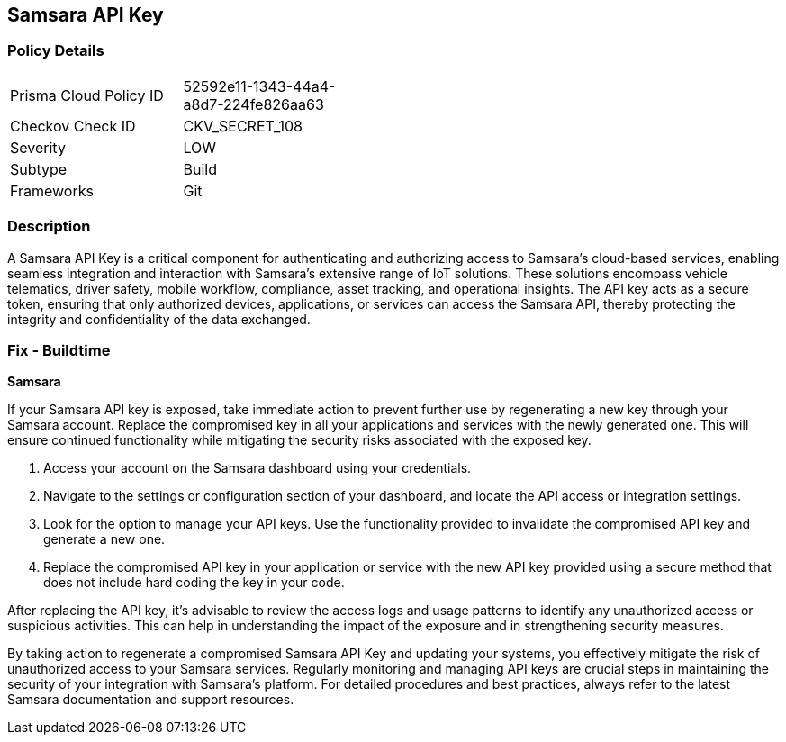 == Samsara API Key


=== Policy Details

[width=45%]
[cols="1,1"]
|===
|Prisma Cloud Policy ID
|52592e11-1343-44a4-a8d7-224fe826aa63

|Checkov Check ID
|CKV_SECRET_108

|Severity
|LOW

|Subtype
|Build

|Frameworks
|Git

|===


=== Description

A Samsara API Key is a critical component for authenticating and authorizing access to Samsara's cloud-based services, enabling seamless integration and interaction with Samsara's extensive range of IoT solutions. These solutions encompass vehicle telematics, driver safety, mobile workflow, compliance, asset tracking, and operational insights. The API key acts as a secure token, ensuring that only authorized devices, applications, or services can access the Samsara API, thereby protecting the integrity and confidentiality of the data exchanged.

=== Fix - Buildtime

*Samsara*

If your Samsara API key is exposed, take immediate action to prevent further use by regenerating a new key through your Samsara account. Replace the compromised key in all your applications and services with the newly generated one. This will ensure continued functionality while mitigating the security risks associated with the exposed key.

1. Access your account on the Samsara dashboard using your credentials.

2. Navigate to the settings or configuration section of your dashboard, and locate the API access or integration settings.

3. Look for the option to manage your API keys. Use the functionality provided to invalidate the compromised API key and generate a new one.

4. Replace the compromised API key in your application or service with the new API key provided using a secure method that does not include hard coding the key in your code.

After replacing the API key, it's advisable to review the access logs and usage patterns to identify any unauthorized access or suspicious activities. This can help in understanding the impact of the exposure and in strengthening security measures.

By taking action to regenerate a compromised Samsara API Key and updating your systems, you effectively mitigate the risk of unauthorized access to your Samsara services. Regularly monitoring and managing API keys are crucial steps in maintaining the security of your integration with Samsara's platform. For detailed procedures and best practices, always refer to the latest Samsara documentation and support resources.
